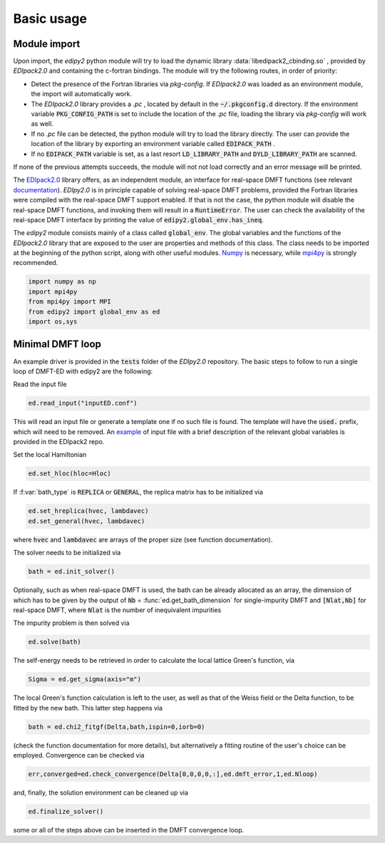Basic usage
==============

Module import
--------------
Upon import, the `edipy2` python module will try to load the dynamic library :data:`libedipack2_cbinding.so` , provided by `EDIpack2.0` and containing the c-fortran bindings. The module will try the following routes, in order of priority:

* Detect the presence of the Fortran libraries via `pkg-config`. If `EDIpack2.0` was loaded as an environment module, the import will automatically work. 
* The `EDIpack2.0` library provides a `.pc` , located by default in the :code:`~/.pkgconfig.d` directory. If the environment variable :code:`PKG_CONFIG_PATH` is set to include the location of the `.pc` file, loading the library via `pkg-config` will work as well.
* If no `.pc` file can be detected, the python module will try to load the library directly. The user can provide the location of the library by exporting an environment variable called :code:`EDIPACK_PATH` .
* If no :code:`EDIPACK_PATH` variable is set, as a last resort :code:`LD_LIBRARY_PATH` and :code:`DYLD_LIBRARY_PATH` are scanned. 

If none of the previous attempts succeeds, the module will not not load correctly and an error message will be printed. 

The `EDIpack2.0 <https://www.github.com/EDIpack/EDIpack2.0/>`_ library offers, as an independent module, an interface for real-space DMFT functions (see relevant `documentation <https://edipack.github.io/EDIpack2.0/>`_). `EDIpy2.0` is in principle capable of solving real-space DMFT problems, provided the Fortran libraries were compiled with the real-space DMFT support enabled. If that is not the case, the python module will disable the real-space DMFT functions, and invoking them will result in a :code:`RuntimeError`. The user can check the availability of the real-space DMFT interface by printing the value of :code:`edipy2.global_env.has_ineq`.

The `edipy2` module consists mainly of a class called :code:`global_env`. The global variables and the functions of the `EDIpack2.0` library that are exposed to the user are properties and methods of this class. The class needs to be imported at the beginning of the python script, along with other useful modules. `Numpy <https://numpy.org/>`_ is necessary, while `mpi4py <https://mpi4py.readthedocs.io/en/stable/>`_ is strongly recommended.

.. code-block:: python

    import numpy as np
    import mpi4py
    from mpi4py import MPI
    from edipy2 import global_env as ed
    import os,sys



Minimal DMFT loop
-------------------

An example driver is provided in the :code:`tests` folder of the `EDIpy2.0` repository. The basic steps to follow to run a single loop of DMFT-ED with edipy2 are the following:

Read the input file

.. code-block:: python

    ed.read_input("inputED.conf")
    
This will read an input file or generate a template one if no such file is found. The template will have the :code:`used.` prefix, which will need to be removed. An `example <https://raw.githubusercontent.com/edipack/EDIpack2.0/refs/heads/master/test/python/inputED.conf>`_ of input file with a brief description of the relevant global variables is provided in the EDIpack2 repo.
    
Set the local Hamiltonian

.. code-block:: python

    ed.set_hloc(hloc=Hloc)
    
If  :f:var:`bath_type`  is :code:`REPLICA` or :code:`GENERAL`, the replica matrix has to be initialized via

.. code-block:: python

    ed.set_hreplica(hvec, lambdavec)
    ed.set_general(hvec, lambdavec)
    
where :code:`hvec` and :code:`lambdavec` are arrays of the proper size (see function documentation).

The solver needs to be initialized via 

.. code-block:: python

    bath = ed.init_solver()
    
Optionally, such as when real-space DMFT is used, the bath can be already allocated as an array, the dimension of which has to be given by the output of :code:`Nb` = :func:`ed.get_bath_dimension` for single-impurity DMFT and :code:`[Nlat,Nb]` for real-space DMFT, where :code:`Nlat` is the number of inequivalent impurities

The impurity problem is then solved via 

.. code-block:: python

    ed.solve(bath)
    
The self-energy needs to be retrieved in order to calculate the local lattice Green's function, via

.. code-block:: python

    Sigma = ed.get_sigma(axis="m")
    
The local Green's function calculation is left to the user, as well as that of the Weiss field or the Delta function, to be fitted by the new bath.
This latter step happens via 

.. code-block:: python

    bath = ed.chi2_fitgf(Delta,bath,ispin=0,iorb=0)
    
(check the function documentation for more details), but alternatively a fitting routine of the user's choice can be employed.
Convergence can be checked via

.. code-block:: python

    err,converged=ed.check_convergence(Delta[0,0,0,0,:],ed.dmft_error,1,ed.Nloop)
    
and, finally, the solution environment can be cleaned up via

.. code-block:: python

    ed.finalize_solver()
    
some or all of the steps above can be inserted in the DMFT convergence loop.

